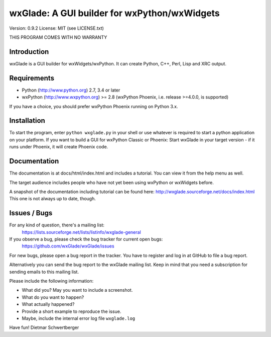 =============================================
wxGlade: A GUI builder for wxPython/wxWidgets
=============================================

.. image:: docs/html/_images/wxglade_large.png
   :align: center
   
Version: 0.9.2
License: MIT (see LICENSE.txt)

THIS PROGRAM COMES WITH NO WARRANTY

   
Introduction
------------

wxGlade is a GUI builder for wxWidgets/wxPython.
It can create Python, C++, Perl, Lisp and XRC output.


Requirements
------------

* Python (http://www.python.org) 2.7, 3.4 or later
* wxPython (http://www.wxpython.org) >= 2.8
  (wxPython Phoenix, i.e. release >=4.0.0, is supported)

If you have a choice, you should prefer wxPython Phoenix running on Python 3.x.


Installation
------------

To start the program, enter ``python wxglade.py`` in your shell or use
whatever is required to start a python application on your platform.
If you want to build a GUI for wxPython Classic or Phoenix:
Start wxGlade in your target version - if it runs under Phoenix, it will
create Phoenix code.


Documentation
-------------

The documentation is at docs/html/index.html and includes a tutorial.
You can view it from the help menu as well.

The target audience includes people who have not yet been using wxPython
or wxWidgets before.


A snapshot of the documentation including tutorial can be found here:
http://wxglade.sourceforge.net/docs/index.html
This one is not always up to date, though.


Issues / Bugs
-------------

For any kind of question, there's a mailing list:
 https://lists.sourceforge.net/lists/listinfo/wxglade-general

If you observe a bug, please check the bug tracker for current open bugs:
 https://github.com/wxGlade/wxGlade/issues

For new bugs, please open a bug report in the tracker.
You have to register and log in at GitHub to file a bug report.

Alternatively you can send the bug report to the wxGlade mailing list.
Keep in mind that you need a subscription for sending emails to this
mailing list.


Please include the following information:

* What did you? May you want to include a screenshot.
* What do you want to happen?
* What actually happened?
* Provide a short example to reproduce the issue.
* Maybe, include the internal error log file ``wxglade.log``



Have fun!
Dietmar Schwertberger
